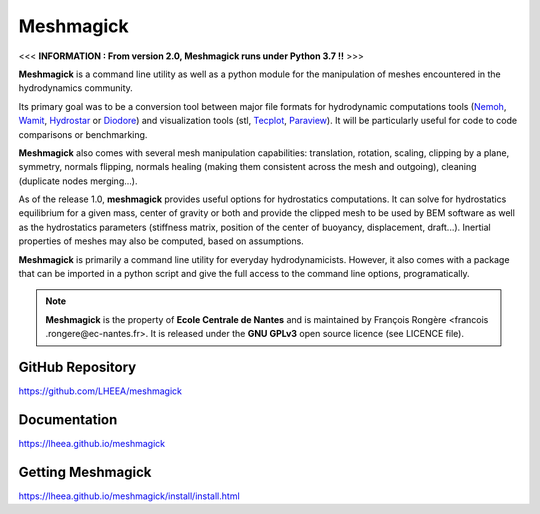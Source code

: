 Meshmagick
==========

.. image:: https://travis-ci.org/LHEEA/meshmagick.svg?branch=master
    :target: https://travis-ci.org/LHEEA/meshmagick

.. image:: https://coveralls.io/repos/github/LHEEA/meshmagick/badge.svg?branch=master
    :target: https://coveralls.io/github/LHEEA/meshmagick?branch=master

<<< **INFORMATION : From version 2.0, Meshmagick runs under Python 3.7 !!** >>>


**Meshmagick** is a command line utility as well as a python module for the manipulation of meshes encountered in the
hydrodynamics community.

Its primary goal was to be a conversion tool between major file formats for hydrodynamic computations tools (`Nemoh
<https://lheea.ec-nantes.fr/doku.php/emo/nemoh/start>`_, `Wamit <http://www.wamit.com/>`_, `Hydrostar
<http://www.veristar.com/portal/veristarinfo/detail/software/Seakeeping%20and%20Mooring%20Analysis/HYDROSTAR/Hydros>`_
or `Diodore <http://www.principia.fr/expertise-fields-software-products-diodore-132.html>`_) and visualization tools
(stl, `Tecplot <http://www.tecplot.com/>`_, `Paraview <http://www.paraview.org/>`_). It will be particularly useful for
code to code comparisons or benchmarking.

**Meshmagick** also comes with several mesh manipulation capabilities: translation, rotation, scaling, clipping by a
plane, symmetry, normals flipping, normals healing (making them consistent across the mesh and outgoing), cleaning
(duplicate nodes merging...).

As of the release 1.0, **meshmagick** provides useful options for hydrostatics computations. It can solve for
hydrostatics equilibrium for a given mass, center of gravity or both and provide the clipped mesh to be used by BEM
software as well as the hydrostatics parameters (stiffness matrix, position of the center of buoyancy, displacement,
draft...). Inertial properties of meshes may also be computed, based on assumptions.

**Meshmagick** is primarily a command line utility for everyday hydrodynamicists. However, it also comes with a
package that can be imported in a python script and give the full access to the command line options, programatically.

.. note::
    **Meshmagick** is the property of **Ecole Centrale de Nantes** and is maintained by François Rongère <francois
    .rongere@ec-nantes.fr>. It is released under the **GNU GPLv3** open source licence (see LICENCE file).

GitHub Repository
-----------------

https://github.com/LHEEA/meshmagick

Documentation
-------------

https://lheea.github.io/meshmagick

Getting Meshmagick
------------------

https://lheea.github.io/meshmagick/install/install.html
